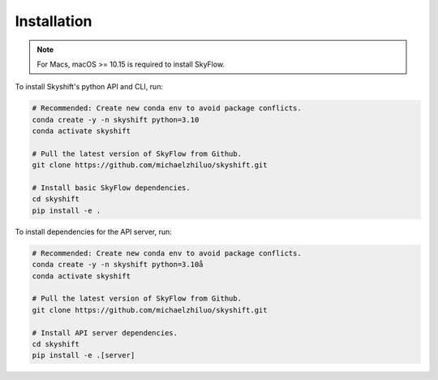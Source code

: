 .. _installation:

Installation
==================

.. note::

    For Macs, macOS >= 10.15 is required to install SkyFlow.

To install Skyshift's python API and CLI, run:

.. code-block:: shell

    # Recommended: Create new conda env to avoid package conflicts.
    conda create -y -n skyshift python=3.10
    conda activate skyshift

    # Pull the latest version of SkyFlow from Github.
    git clone https://github.com/michaelzhiluo/skyshift.git

    # Install basic SkyFlow dependencies.
    cd skyshift
    pip install -e .


To install dependencies for the API server, run:

.. code-block:: shell

    # Recommended: Create new conda env to avoid package conflicts.
    conda create -y -n skyshift python=3.10å
    conda activate skyshift

    # Pull the latest version of SkyFlow from Github.
    git clone https://github.com/michaelzhiluo/skyshift.git

    # Install API server dependencies.
    cd skyshift
    pip install -e .[server]
